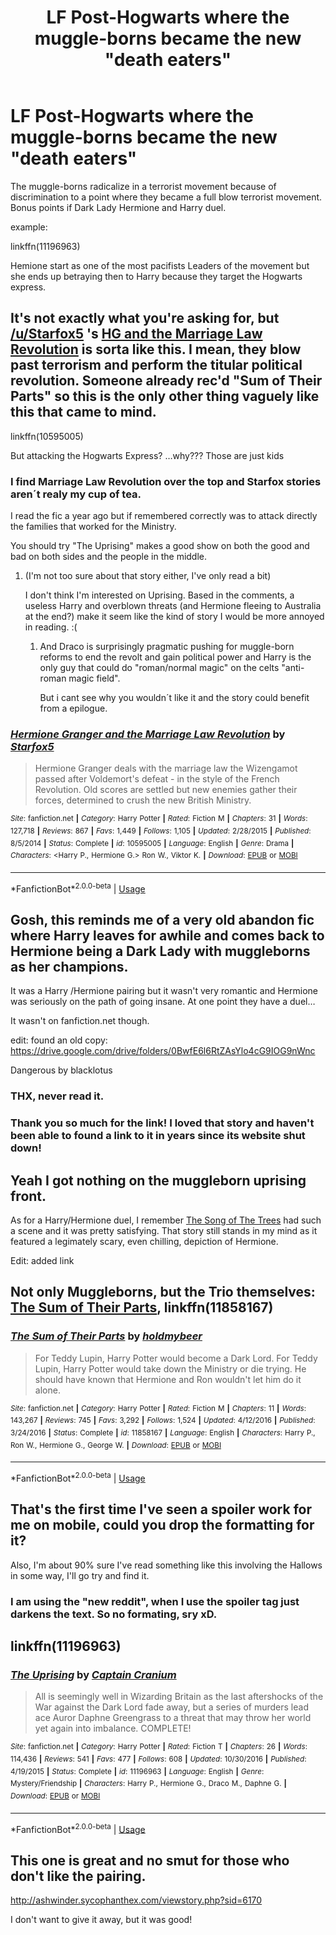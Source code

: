 #+TITLE: LF Post-Hogwarts where the muggle-borns became the new "death eaters"

* LF Post-Hogwarts where the muggle-borns became the new "death eaters"
:PROPERTIES:
:Author: Mestrehunter
:Score: 11
:DateUnix: 1528151026.0
:DateShort: 2018-Jun-05
:FlairText: Request
:END:
The muggle-borns radicalize in a terrorist movement because of discrimination to a point where they became a full blow terrorist movement. Bonus points if Dark Lady Hermione and Harry duel.

example:

linkffn(11196963)

Hemione start as one of the most pacifists Leaders of the movement but she ends up betraying then to Harry because they target the Hogwarts express.


** It's not exactly what you're asking for, but [[/u/Starfox5]] 's [[https://m.fanfiction.net/s/10595005/1/Hermione-Granger-and-the-Marriage-Law-Revolution][HG and the Marriage Law Revolution]] is sorta like this. I mean, they blow past terrorism and perform the titular political revolution. Someone already rec'd "Sum of Their Parts" so this is the only other thing vaguely like this that came to mind.

linkffn(10595005)

But attacking the Hogwarts Express? ...why??? Those are just kids
:PROPERTIES:
:Author: MindForgedManacle
:Score: 6
:DateUnix: 1528156553.0
:DateShort: 2018-Jun-05
:END:

*** I find Marriage Law Revolution over the top and Starfox stories aren´t realy my cup of tea.

I read the fic a year ago but if remembered correctly was to attack directly the families that worked for the Ministry.

You should try "The Uprising" makes a good show on both the good and bad on both sides and the people in the middle.
:PROPERTIES:
:Author: Mestrehunter
:Score: 2
:DateUnix: 1528157764.0
:DateShort: 2018-Jun-05
:END:

**** (I'm not too sure about that story either, I've only read a bit)

I don't think I'm interested on Uprising. Based in the comments, a useless Harry and overblown threats (and Hermione fleeing to Australia at the end?) make it seem like the kind of story I would be more annoyed in reading. :(
:PROPERTIES:
:Author: MindForgedManacle
:Score: 1
:DateUnix: 1528158719.0
:DateShort: 2018-Jun-05
:END:

***** And Draco is surprisingly pragmatic pushing for muggle-born reforms to end the revolt and gain political power and Harry is the only guy that could do "roman/normal magic" on the celts "anti-roman magic field".

But i cant see why you wouldn´t like it and the story could benefit from a epilogue.
:PROPERTIES:
:Author: Mestrehunter
:Score: 1
:DateUnix: 1528160022.0
:DateShort: 2018-Jun-05
:END:


*** [[https://www.fanfiction.net/s/10595005/1/][*/Hermione Granger and the Marriage Law Revolution/*]] by [[https://www.fanfiction.net/u/2548648/Starfox5][/Starfox5/]]

#+begin_quote
  Hermione Granger deals with the marriage law the Wizengamot passed after Voldemort's defeat - in the style of the French Revolution. Old scores are settled but new enemies gather their forces, determined to crush the new British Ministry.
#+end_quote

^{/Site/:} ^{fanfiction.net} ^{*|*} ^{/Category/:} ^{Harry} ^{Potter} ^{*|*} ^{/Rated/:} ^{Fiction} ^{M} ^{*|*} ^{/Chapters/:} ^{31} ^{*|*} ^{/Words/:} ^{127,718} ^{*|*} ^{/Reviews/:} ^{867} ^{*|*} ^{/Favs/:} ^{1,449} ^{*|*} ^{/Follows/:} ^{1,105} ^{*|*} ^{/Updated/:} ^{2/28/2015} ^{*|*} ^{/Published/:} ^{8/5/2014} ^{*|*} ^{/Status/:} ^{Complete} ^{*|*} ^{/id/:} ^{10595005} ^{*|*} ^{/Language/:} ^{English} ^{*|*} ^{/Genre/:} ^{Drama} ^{*|*} ^{/Characters/:} ^{<Harry} ^{P.,} ^{Hermione} ^{G.>} ^{Ron} ^{W.,} ^{Viktor} ^{K.} ^{*|*} ^{/Download/:} ^{[[http://www.ff2ebook.com/old/ffn-bot/index.php?id=10595005&source=ff&filetype=epub][EPUB]]} ^{or} ^{[[http://www.ff2ebook.com/old/ffn-bot/index.php?id=10595005&source=ff&filetype=mobi][MOBI]]}

--------------

*FanfictionBot*^{2.0.0-beta} | [[https://github.com/tusing/reddit-ffn-bot/wiki/Usage][Usage]]
:PROPERTIES:
:Author: FanfictionBot
:Score: 1
:DateUnix: 1528156561.0
:DateShort: 2018-Jun-05
:END:


** Gosh, this reminds me of a very old abandon fic where Harry leaves for awhile and comes back to Hermione being a Dark Lady with muggleborns as her champions.

It was a Harry /Hermione pairing but it wasn't very romantic and Hermione was seriously on the path of going insane. At one point they have a duel...

It wasn't on fanfiction.net though.

edit: found an old copy: [[https://drive.google.com/drive/folders/0BwfE6l6RtZAsYlo4cG9IOG9nWnc]]

Dangerous by blacklotus
:PROPERTIES:
:Author: Lindsiria
:Score: 3
:DateUnix: 1528176383.0
:DateShort: 2018-Jun-05
:END:

*** THX, never read it.
:PROPERTIES:
:Author: Mestrehunter
:Score: 1
:DateUnix: 1528194816.0
:DateShort: 2018-Jun-05
:END:


*** Thank you so much for the link! I loved that story and haven't been able to found a link to it in years since its website shut down!
:PROPERTIES:
:Author: tropicalphysics
:Score: 1
:DateUnix: 1528406998.0
:DateShort: 2018-Jun-08
:END:


** Yeah I got nothing on the muggleborn uprising front.

As for a Harry/Hermione duel, I remember [[https://www.fanfiction.net/s/2859327/1/The-Song-of-the-Trees][The Song of The Trees]] had such a scene and it was pretty satisfying. That story still stands in my mind as it featured a legimately scary, even chilling, depiction of Hermione.

Edit: added link
:PROPERTIES:
:Author: T0lias
:Score: 2
:DateUnix: 1528154177.0
:DateShort: 2018-Jun-05
:END:


** Not only Muggleborns, but the Trio themselves: [[https://m.fanfiction.net/s/11858167/1/][The Sum of Their Parts]], linkffn(11858167)
:PROPERTIES:
:Author: InquisitorCOC
:Score: 3
:DateUnix: 1528154173.0
:DateShort: 2018-Jun-05
:END:

*** [[https://www.fanfiction.net/s/11858167/1/][*/The Sum of Their Parts/*]] by [[https://www.fanfiction.net/u/7396284/holdmybeer][/holdmybeer/]]

#+begin_quote
  For Teddy Lupin, Harry Potter would become a Dark Lord. For Teddy Lupin, Harry Potter would take down the Ministry or die trying. He should have known that Hermione and Ron wouldn't let him do it alone.
#+end_quote

^{/Site/:} ^{fanfiction.net} ^{*|*} ^{/Category/:} ^{Harry} ^{Potter} ^{*|*} ^{/Rated/:} ^{Fiction} ^{M} ^{*|*} ^{/Chapters/:} ^{11} ^{*|*} ^{/Words/:} ^{143,267} ^{*|*} ^{/Reviews/:} ^{745} ^{*|*} ^{/Favs/:} ^{3,292} ^{*|*} ^{/Follows/:} ^{1,524} ^{*|*} ^{/Updated/:} ^{4/12/2016} ^{*|*} ^{/Published/:} ^{3/24/2016} ^{*|*} ^{/Status/:} ^{Complete} ^{*|*} ^{/id/:} ^{11858167} ^{*|*} ^{/Language/:} ^{English} ^{*|*} ^{/Characters/:} ^{Harry} ^{P.,} ^{Ron} ^{W.,} ^{Hermione} ^{G.,} ^{George} ^{W.} ^{*|*} ^{/Download/:} ^{[[http://www.ff2ebook.com/old/ffn-bot/index.php?id=11858167&source=ff&filetype=epub][EPUB]]} ^{or} ^{[[http://www.ff2ebook.com/old/ffn-bot/index.php?id=11858167&source=ff&filetype=mobi][MOBI]]}

--------------

*FanfictionBot*^{2.0.0-beta} | [[https://github.com/tusing/reddit-ffn-bot/wiki/Usage][Usage]]
:PROPERTIES:
:Author: FanfictionBot
:Score: 1
:DateUnix: 1528154189.0
:DateShort: 2018-Jun-05
:END:


** That's the first time I've seen a spoiler work for me on mobile, could you drop the formatting for it?

Also, I'm about 90% sure I've read something like this involving the Hallows in some way, I'll go try and find it.
:PROPERTIES:
:Author: sicarius0218
:Score: 1
:DateUnix: 1528153783.0
:DateShort: 2018-Jun-05
:END:

*** I am using the "new reddit", when I use the spoiler tag just darkens the text. So no formating, sry xD.
:PROPERTIES:
:Author: Mestrehunter
:Score: 1
:DateUnix: 1528156517.0
:DateShort: 2018-Jun-05
:END:


** linkffn(11196963)
:PROPERTIES:
:Author: Murphy540
:Score: 1
:DateUnix: 1528155169.0
:DateShort: 2018-Jun-05
:END:

*** [[https://www.fanfiction.net/s/11196963/1/][*/The Uprising/*]] by [[https://www.fanfiction.net/u/449738/Captain-Cranium][/Captain Cranium/]]

#+begin_quote
  All is seemingly well in Wizarding Britain as the last aftershocks of the War against the Dark Lord fade away, but a series of murders lead ace Auror Daphne Greengrass to a threat that may throw her world yet again into imbalance. COMPLETE!
#+end_quote

^{/Site/:} ^{fanfiction.net} ^{*|*} ^{/Category/:} ^{Harry} ^{Potter} ^{*|*} ^{/Rated/:} ^{Fiction} ^{T} ^{*|*} ^{/Chapters/:} ^{26} ^{*|*} ^{/Words/:} ^{114,436} ^{*|*} ^{/Reviews/:} ^{541} ^{*|*} ^{/Favs/:} ^{477} ^{*|*} ^{/Follows/:} ^{608} ^{*|*} ^{/Updated/:} ^{10/30/2016} ^{*|*} ^{/Published/:} ^{4/19/2015} ^{*|*} ^{/Status/:} ^{Complete} ^{*|*} ^{/id/:} ^{11196963} ^{*|*} ^{/Language/:} ^{English} ^{*|*} ^{/Genre/:} ^{Mystery/Friendship} ^{*|*} ^{/Characters/:} ^{Harry} ^{P.,} ^{Hermione} ^{G.,} ^{Draco} ^{M.,} ^{Daphne} ^{G.} ^{*|*} ^{/Download/:} ^{[[http://www.ff2ebook.com/old/ffn-bot/index.php?id=11196963&source=ff&filetype=epub][EPUB]]} ^{or} ^{[[http://www.ff2ebook.com/old/ffn-bot/index.php?id=11196963&source=ff&filetype=mobi][MOBI]]}

--------------

*FanfictionBot*^{2.0.0-beta} | [[https://github.com/tusing/reddit-ffn-bot/wiki/Usage][Usage]]
:PROPERTIES:
:Author: FanfictionBot
:Score: 1
:DateUnix: 1528155180.0
:DateShort: 2018-Jun-05
:END:


** This one is great and no smut for those who don't like the pairing.

[[http://ashwinder.sycophanthex.com/viewstory.php?sid=6170]]

I don't want to give it away, but it was good!
:PROPERTIES:
:Author: Mrs_Black_21
:Score: 1
:DateUnix: 1528160419.0
:DateShort: 2018-Jun-05
:END:
